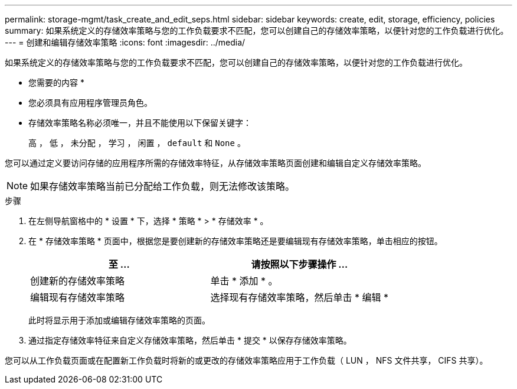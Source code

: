 ---
permalink: storage-mgmt/task_create_and_edit_seps.html 
sidebar: sidebar 
keywords: create, edit, storage, efficiency, policies 
summary: 如果系统定义的存储效率策略与您的工作负载要求不匹配，您可以创建自己的存储效率策略，以便针对您的工作负载进行优化。 
---
= 创建和编辑存储效率策略
:icons: font
:imagesdir: ../media/


[role="lead"]
如果系统定义的存储效率策略与您的工作负载要求不匹配，您可以创建自己的存储效率策略，以便针对您的工作负载进行优化。

* 您需要的内容 *

* 您必须具有应用程序管理员角色。
* 存储效率策略名称必须唯一，并且不能使用以下保留关键字：
+
`高` ， `低` ， `未分配` ， `学习` ， `闲置` ， `default` 和 `None` 。



您可以通过定义要访问存储的应用程序所需的存储效率特征，从存储效率策略页面创建和编辑自定义存储效率策略。

[NOTE]
====
如果存储效率策略当前已分配给工作负载，则无法修改该策略。

====
.步骤
. 在左侧导航窗格中的 * 设置 * 下，选择 * 策略 * > * 存储效率 * 。
. 在 * 存储效率策略 * 页面中，根据您是要创建新的存储效率策略还是要编辑现有存储效率策略，单击相应的按钮。
+
|===
| 至 ... | 请按照以下步骤操作 ... 


 a| 
创建新的存储效率策略
 a| 
单击 * 添加 * 。



 a| 
编辑现有存储效率策略
 a| 
选择现有存储效率策略，然后单击 * 编辑 *

|===
+
此时将显示用于添加或编辑存储效率策略的页面。

. 通过指定存储效率特征来自定义存储效率策略，然后单击 * 提交 * 以保存存储效率策略。


您可以从工作负载页面或在配置新工作负载时将新的或更改的存储效率策略应用于工作负载（ LUN ， NFS 文件共享， CIFS 共享）。
